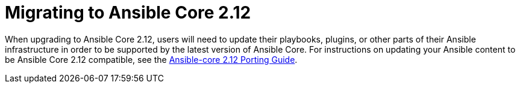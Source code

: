 // [id="con-why-migrate-ansible-core-212_{context}"]

= Migrating to Ansible Core 2.12

When upgrading to Ansible Core 2.12, users will need to update their playbooks, plugins, or other parts of their Ansible infrastructure in order to be supported by the latest version of Ansible Core. For instructions on updating your Ansible content to be Ansible Core 2.12 compatible, see the https://docs.ansible.com/ansible-core/devel/porting_guides/porting_guide_core_2.12.html[Ansible-core 2.12 Porting Guide].
